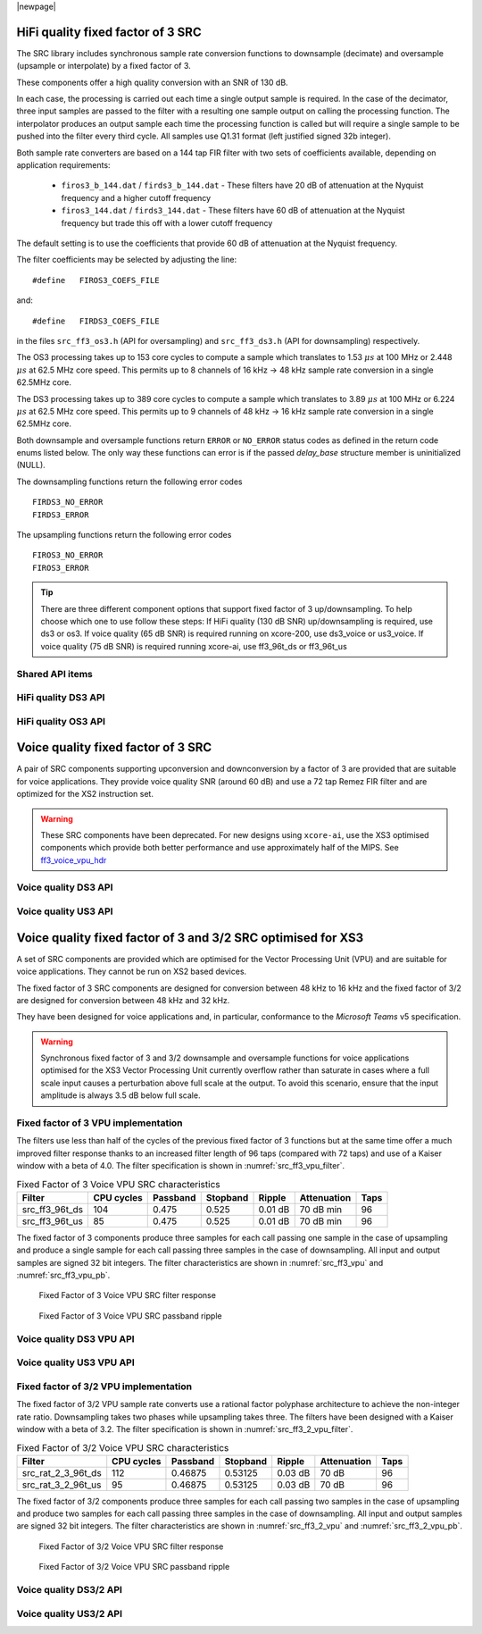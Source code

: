 
|newpage|

**********************************
HiFi quality fixed factor of 3 SRC
**********************************

The SRC library includes synchronous sample rate conversion functions to downsample (decimate) and oversample (upsample or interpolate) by a fixed factor of 3.

These components offer a high quality conversion with an SNR of 130 dB.

In each case, the processing is carried out each time a single output sample is required. In the case of the decimator, three input samples are passed to the filter with a resulting one sample output on calling the processing function. The interpolator produces an output sample each time the processing function is called but will require a single sample to be pushed into the filter every third cycle. All samples use Q1.31 format (left justified signed 32b integer).

Both sample rate converters are based on a 144 tap FIR filter with two sets of coefficients available, depending on application requirements:

 * ``firos3_b_144.dat`` / ``firds3_b_144.dat`` - These filters have 20 dB of attenuation at the Nyquist frequency and a higher cutoff frequency
 * ``firos3_144.dat`` / ``firds3_144.dat`` - These filters have 60 dB of attenuation at the Nyquist frequency but trade this off with a lower cutoff frequency

The default setting is to use the coefficients that provide 60 dB of attenuation at the Nyquist frequency.

The filter coefficients may be selected by adjusting the line::

  #define   FIROS3_COEFS_FILE

and::

  #define   FIRDS3_COEFS_FILE

in the files ``src_ff3_os3.h`` (API for oversampling) and ``src_ff3_ds3.h`` (API for downsampling) respectively.

The OS3 processing takes up to 153 core cycles to compute a sample which translates to 1.53 :math:`{\mu}s` at 100 MHz or 2.448 :math:`{\mu}s` at 62.5 MHz core speed. This permits up to 8 channels of 16 kHz -> 48 kHz sample rate conversion in a single 62.5MHz core.

The DS3 processing takes up to 389 core cycles to compute a sample which translates to 3.89 :math:`{\mu}s` at 100 MHz or 6.224 :math:`{\mu}s` at 62.5 MHz core speed. This permits up to 9 channels of 48 kHz -> 16 kHz sample rate conversion in a single 62.5MHz core.

Both downsample and oversample functions return ``ERROR`` or  ``NO_ERROR`` status codes as defined in the return code enums listed below. The only way these functions can error is if the passed `delay_base` structure member is uninitialized (NULL).

The downsampling functions return the following error codes ::

  FIRDS3_NO_ERROR
  FIRDS3_ERROR

The upsampling functions return the following error codes ::

  FIROS3_NO_ERROR
  FIROS3_ERROR

.. tip::
  There are three different component options that support fixed factor of 3 up/downsampling. To help choose which one to use follow these steps:
  If HiFi quality (130 dB SNR) up/downsampling is required, use ds3 or os3.
  If voice quality (65 dB SNR) is required running on xcore-200, use ds3_voice or us3_voice.
  If voice quality (75 dB SNR) is required running xcore-ai, use ff3_96t_ds or ff3_96t_us

Shared API items
================

.. doxygenenum:: src_ff3_return_code_t

HiFi quality DS3 API
====================

.. doxygenstruct:: src_ds3_ctrl_t

.. doxygenfunction:: src_ds3_init

.. doxygenfunction:: src_ds3_sync

.. doxygenfunction:: src_ds3_proc

HiFi quality OS3 API
====================

.. doxygenstruct:: src_os3_ctrl_t

.. doxygenfunction:: src_os3_init

.. doxygenfunction:: src_os3_sync

.. doxygenfunction:: src_os3_input

.. doxygenfunction:: src_os3_proc

***********************************
Voice quality fixed factor of 3 SRC
***********************************

A pair of SRC components supporting upconversion and downconversion by a factor of 3 are provided
that are suitable for voice applications. They provide voice quality SNR (around 60 dB) and use a
72 tap Remez FIR filter and are optimized for the XS2 instruction set.

.. warning::
    These SRC components have been deprecated. For new designs using ``xcore-ai``, use the XS3
    optimised components which provide both better performance and use approximately half of
    the MIPS. See `ff3_voice_vpu_hdr`_
..
  .. doxygenvariable:: src_ff3v_fir_coefs_debug

..
  .. doxygenvariable:: src_ff3v_fir_coefs

Voice quality DS3 API
=====================

.. doxygenfunction:: src_ds3_voice_add_sample

.. doxygenfunction:: src_ds3_voice_add_final_sample

Voice quality US3 API
=====================

.. doxygenfunction:: src_us3_voice_input_sample

.. doxygenfunction:: src_us3_voice_get_next_sample

*************************************************************
Voice quality fixed factor of 3 and 3/2 SRC optimised for XS3
*************************************************************

A set of SRC components are provided which are optimised for the Vector Processing Unit (VPU) and
are suitable for voice applications. They cannot be run on XS2 based devices.

The fixed factor of 3 SRC components are designed for conversion between 48 kHz to 16 kHz and the
fixed factor of 3/2 are designed for conversion between 48 kHz and 32 kHz.

They have been designed for voice applications and, in particular, conformance to the `Microsoft
Teams` v5 specification.

.. warning::
    Synchronous fixed factor of 3 and 3/2 downsample and oversample functions for voice applications
    optimised for the XS3 Vector Processing Unit currently overflow rather than saturate in cases
    where a full scale input causes a perturbation above full scale at the output.
    To avoid this scenario, ensure that the input amplitude is always 3.5 dB below full scale.

.. _ff3_voice_vpu_hdr:

Fixed factor of 3 VPU implementation
====================================

The filters use less than half of the cycles of the previous fixed factor of 3 functions but at
the same time offer a much improved filter response thanks to an increased filter length of 96 taps
(compared with 72 taps) and use of a Kaiser window with a beta of 4.0.
The filter specification is shown in :numref:`src_ff3_vpu_filter`.

.. _src_ff3_vpu_filter:
.. list-table:: Fixed Factor of 3 Voice VPU SRC characteristics
    :header-rows: 1

    * - Filter
      - CPU cycles
      - Passband
      - Stopband
      - Ripple
      - Attenuation
      - Taps
    * - src_ff3_96t_ds
      - 104
      - 0.475
      - 0.525
      - 0.01 dB
      - 70 dB min
      - 96
    * - src_ff3_96t_us
      - 85
      - 0.475
      - 0.525
      - 0.01 dB
      - 70 dB min
      - 96

The fixed factor of 3 components produce three samples for each call passing one sample in the case of upsampling and produce a single sample for each call passing three samples in the case of downsampling.
All input and output samples are signed 32 bit integers. The filter characteristics are shown in :numref:`src_ff3_vpu` and :numref:`src_ff3_vpu_pb`.

.. _src_ff3_vpu:
.. figure:: images/src_ff3_vpu.png
   :width: 80%

   Fixed Factor of 3 Voice VPU SRC filter response

.. _src_ff3_vpu_pb:
.. figure:: images/src_ff3_vpu_pb.png
  :width: 80%

  Fixed Factor of 3 Voice VPU SRC passband ripple

Voice quality DS3 VPU API
=========================

.. doxygengroup:: src_ff3_96t_ds
   :content-only:

Voice quality US3 VPU API
=========================

.. doxygengroup:: src_ff3_96t_us
   :content-only:

Fixed factor of 3/2 VPU implementation
======================================

The fixed factor of 3/2 VPU sample rate converts use a rational factor polyphase architecture to achieve the non-integer rate ratio. Downsampling takes two phases while upsampling takes three. The filters have been designed with a Kaiser window with a beta of 3.2. The filter specification is shown in :numref:`src_ff3_2_vpu_filter`.

.. _src_ff3_2_vpu_filter:
.. list-table:: Fixed Factor of 3/2 Voice VPU SRC characteristics
    :header-rows: 1

    * - Filter
      - CPU cycles
      - Passband
      - Stopband
      - Ripple
      - Attenuation
      - Taps
    * - src_rat_2_3_96t_ds
      - 112
      - 0.46875
      - 0.53125
      - 0.03 dB
      - 70 dB
      - 96
    * - src_rat_3_2_96t_us
      - 95
      - 0.46875
      - 0.53125
      - 0.03 dB
      - 70 dB
      - 96

The fixed factor of 3/2 components produce three samples for each call passing two samples in the case of upsampling and produce two samples for each call passing three samples in the case of downsampling.
All input and output samples are signed 32 bit integers. The filter characteristics are shown in :numref:`src_ff3_2_vpu` and :numref:`src_ff3_2_vpu_pb`.

.. _src_ff3_2_vpu:
.. figure:: images/src_rat_vpu.png
   :width: 80%

   Fixed Factor of 3/2 Voice VPU SRC filter response

.. _src_ff3_2_vpu_pb:
.. figure:: images/src_rat_vpu_pb.png
  :width: 80%

  Fixed Factor of 3/2 Voice VPU SRC passband ripple

Voice quality DS3/2 API
=======================

.. doxygengroup:: src_rat_2_3_96t_ds
   :content-only:

Voice quality US3/2 API
=======================

.. doxygengroup:: src_rat_3_2_96t_us
   :content-only:

